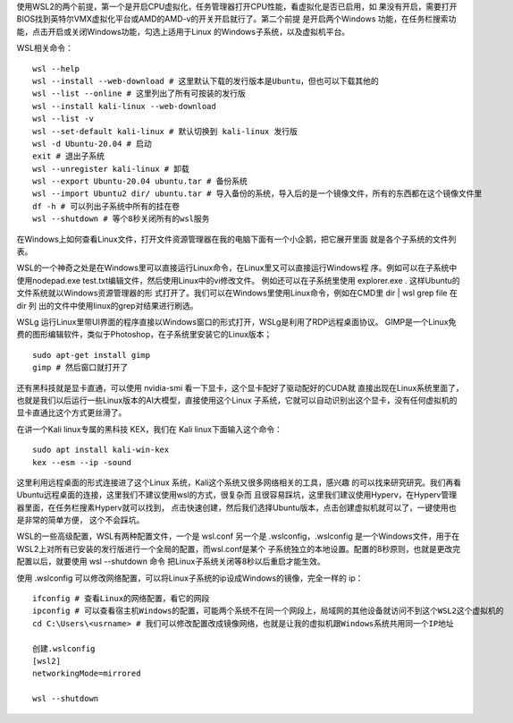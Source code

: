 
使用WSL2的两个前提，第一个是开启CPU虚拟化，任务管理器打开CPU性能，看虚拟化是否已启用，如
果没有开启，需要打开BIOS找到英特尔VMX虚拟化平台或AMD的AMD-v的开关开启就行了。第二个前提
是开启两个Windows 功能，在任务栏搜索功能，点击开启或关闭Windows功能，勾选上适用于Linux
的Windows子系统，以及虚拟机平台。

WSL相关命令： ::

    wsl --help
    wsl --install --web-download # 这里默认下载的发行版本是Ubuntu，但也可以下载其他的
    wsl --list --online # 这里列出了所有可按装的发行版
    wsl --install kali-linux --web-download
    wsl --list -v
    wsl --set-default kali-linux # 默认切换到 kali-linux 发行版
    wsl -d Ubuntu-20.04 # 启动
    exit # 退出子系统
    wsl --unregister kali-linux # 卸载
    wsl --export Ubuntu-20.04 ubuntu.tar # 备份系统
    wsl --import Ubuntu2 dir/ ubuntu.tar # 导入备份的系统，导入后的是一个镜像文件，所有的东西都在这个镜像文件里
    df -h # 可以列出子系统中所有的挂在卷
    wsl --shutdown # 等个8秒关闭所有的wsl服务

在Windows上如何查看Linux文件，打开文件资源管理器在我的电脑下面有一个小企鹅，把它展开里面
就是各个子系统的文件列表。

WSL的一个神奇之处是在Windows里可以直接运行Linux命令，在Linux里又可以直接运行Windows程
序。例如可以在子系统中使用nodepad.exe test.txt编辑文件，然后使用Linux中的vi修改文件。
例如还可以在子系统里使用 explorer.exe . 这样Ubuntu的文件系统就以Windows资源管理器的形
式打开了。我们可以在Windows里使用Linux命令，例如在CMD里 dir | wsl grep file 在 dir 列
出的文件中使用linux的grep对结果进行刷选。

WSLg 运行Linux里带UI界面的程序直接以Windows窗口的形式打开，WSLg是利用了RDP远程桌面协议。
GIMP是一个Linux免费的图形编辑软件，类似于Photoshop，在子系统里安装它的Linux版本； ::

    sudo apt-get install gimp
    gimp # 然后窗口就打开了

还有黑科技就是显卡直通，可以使用 nvidia-smi 看一下显卡，这个显卡配好了驱动配好的CUDA就
直接出现在Linux系统里面了，也就是我们以后运行一些Linux版本的AI大模型，直接使用这个Linux
子系统，它就可以自动识别出这个显卡，没有任何虚拟机的显卡直通比这个方式更丝滑了。

在讲一个Kali linux专属的黑科技 KEX，我们在 Kali linux下面输入这个命令： ::

    sudo apt install kali-win-kex
    kex --esm --ip -sound

这里利用远程桌面的形式连接进了这个Linux 系统，Kali这个系统又很多网络相关的工具，感兴趣
的可以找来研究研究。我们再看Ubuntu远程桌面的连接，这里我们不建议使用wsl的方式，很复杂而
且很容易踩坑，这里我们建议使用Hyperv，在Hyperv管理器里面，在任务栏搜素Hyperv就可以找到，
点击快速创建，然后我们选择Ubuntu版本，点击创建虚拟机就可以了，一键使用也是非常的简单方便，
这个不会踩坑。

WSL的一些高级配置，WSL有两种配置文件，一个是 wsl.conf 另一个是 .wslconfig，.wslconfig
是一个Windows文件，用于在WSL2上对所有已安装的发行版进行一个全局的配置，而wsl.conf是某个
子系统独立的本地设置。配置的8秒原则，也就是更改完配置以后，就要使用 wsl --shutdown 命令
把Linux子系统关闭等8秒以后重启才能生效。

使用 .wslconfig 可以修改网络配置，可以将Linux子系统的ip设成Windows的镜像，完全一样的
ip： ::

    ifconfig # 查看Linux的网络配置，看它的网段
    ipconfig # 可以查看宿主机Windows的配置，可能两个系统不在同一个网段上，局域网的其他设备就访问不到这个WSL2这个虚拟机的
    cd C:\Users\<usrname> # 我们可以修改配置改成镜像网络，也就是让我的虚拟机跟Windows系统共用同一个IP地址

    创建.wslconfig
    [wsl2]
    networkingMode=mirrored

    wsl --shutdown
